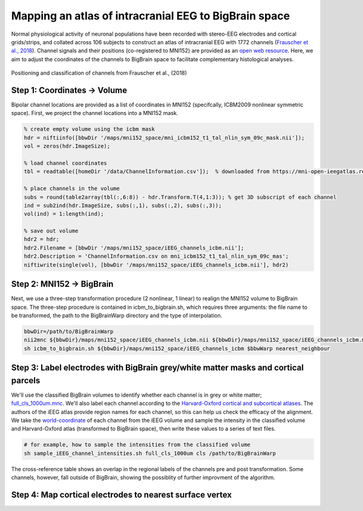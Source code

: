 Mapping an atlas of intracranial EEG to BigBrain space
======================================================

Normal physiological activity of neuronal populations have been recorded with stereo-EEG electrodes and cortical grids/strips, and collated across 106 subjects to construct an atlas of intracranial EEG with 1772 channels (`Frauscher et al., 2018 <https://academic.oup.com/brain/article/141/4/1130/4915909>`_). Channel signals and their positions (co-registered to MNI152) are provided as an `open web resource <https://mni-open-ieegatlas.research.mcgill.ca>`_. Here, we aim to adjust the coordinates of the channels to BigBrain space to facilitate complementary histological analyses.

.. figure:: ./images/frauscher.2018.PNG
   :height: 350px
   :align: center
   
   Positioning and classification of channels from Frauscher et al., (2018)



Step 1: Coordinates -> Volume
*******************************
Bipolar channel locations are provided as a list of coordinates in MNI152 (specifcally, ICBM2009 nonlinear symmetric space). First, we project the channel locations into a MNI152 mask.

.. code-block:: matlab

    % create empty volume using the icbm mask
    hdr = niftiinfo([bbwDir '/maps/mni152_space/mni_icbm152_t1_tal_nlin_sym_09c_mask.nii']);
    vol = zeros(hdr.ImageSize);

    % load channel coordinates
    tbl = readtable([homeDir '/data/ChannelInformation.csv']);  % downloaded from https://mni-open-ieegatlas.research.mcgill.ca 
    
    % place channels in the volume
    subs = round(table2array(tbl(:,6:8)) - hdr.Transform.T(4,1:3)); % get 3D subscript of each channel
    ind = sub2ind(hdr.ImageSize, subs(:,1), subs(:,2), subs(:,3));
    vol(ind) = 1:length(ind);
    
    % save out volume
    hdr2 = hdr;
    hdr2.Filename = [bbwDir '/maps/mni152_space/iEEG_channels_icbm.nii'];
    hdr2.Description = 'ChannelInformation.csv on mni_icbm152_t1_tal_nlin_sym_09c_mas';
    niftiwrite(single(vol), [bbwDir '/maps/mni152_space/iEEG_channels_icbm.nii'], hdr2)


Step 2: MNI152 -> BigBrain 
*******************************

Next, we use a three-step transformation procedure (2 nonlinear, 1 linear) to realign the MNI152 volume to BigBrain space. The three-step procedure is contained in icbm_to_bigbrain.sh, which requires three arguments: the file name to be transformed, the path to the BigBrainWarp directory and the type of interpolation.

.. code-block:: bash

    bbwDir=/path/to/BigBrainWarp
    nii2mnc ${bbwDir}/maps/mni152_space/iEEG_channels_icbm.nii ${bbwDir}/maps/mni152_space/iEEG_channels_icbm.mnc
    sh icbm_to_bigbrain.sh ${bbwDir}/maps/mni152_space/iEEG_channels_icbm $bbwWarp nearest_neighbour
    

.. image:: ./images/iEEG_bigbrain.PNG
   :height: 350px
   :align: center


Step 3: Label electrodes with BigBrain grey/white matter masks and cortical parcels
**************************************************************
We'll use the classified BigBrain volumes to identify whether each channel is in grey or white matter; `full_cls_1000um.mnc <https://bigbrain.loris.ca/main.php?test_name=brainclassifiedvolumes&release=2015>`_. We'll also label each channel according to the `Harvard-Oxford cortical and subcortical atlases <https://fsl.fmrib.ox.ac.uk/fsl/fslwiki/Atlases>`_. The authors of the iEEG atlas provide region names for each channel, so this can help us check the efficacy of the alignment. We take the `world-coordinate <http://www.bic.mni.mcgill.ca/software/minc/minc2_uguide/node22.html>`_ of each channel from the iEEG volume and sample the intensity in the classified volume and Harvard-Oxford atlas (transformed to BigBrain space), then write these values to a series of text files. 

.. code-block:: bash

   # for example, how to sample the intensities from the classified volume
   sh sample_iEEG_channel_intensities.sh full_cls_1000um cls /path/to/BigBrainWarp
   

.. figure:: ./images/iEEG_channel_table.PNG
   :height: 200px
   :align: center
   
   The cross-reference table shows an overlap in the regional labels of the channels pre and post transformation.
   Some channels, however, fall outside of BigBrain, showing the possiblity of further improvment of the algorithm.


Step 4: Map cortical electrodes to nearest surface vertex
**************************************************************



